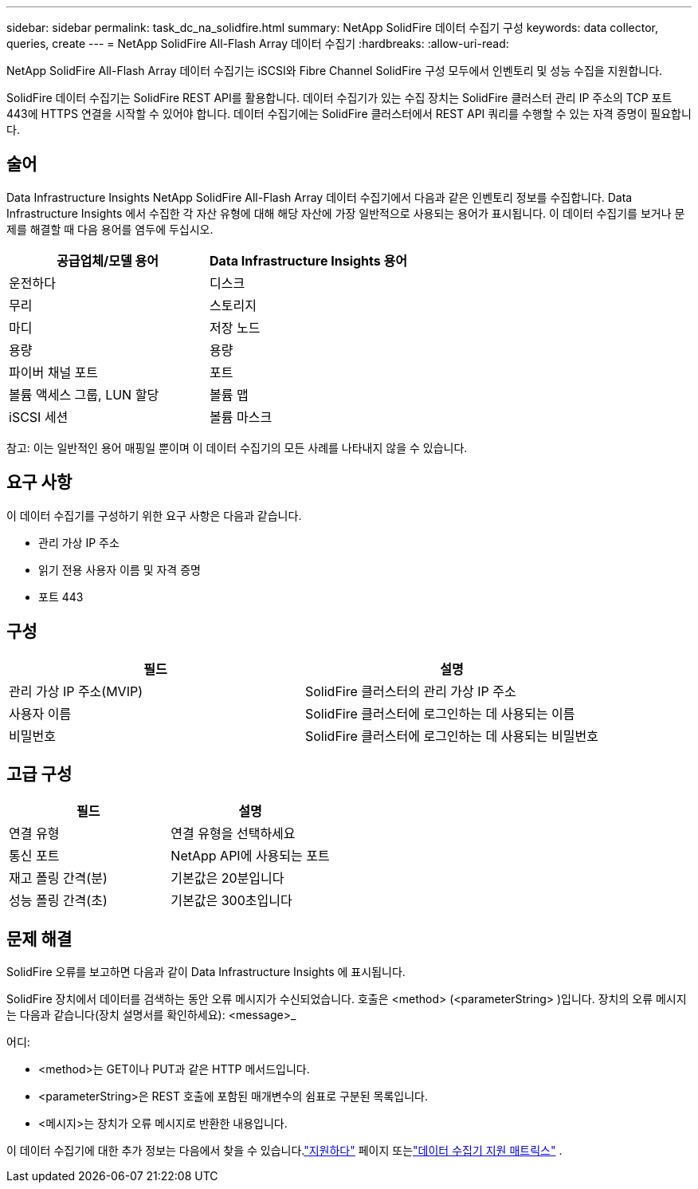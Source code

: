 ---
sidebar: sidebar 
permalink: task_dc_na_solidfire.html 
summary: NetApp SolidFire 데이터 수집기 ​​구성 
keywords: data collector, queries, create 
---
= NetApp SolidFire All-Flash Array 데이터 수집기
:hardbreaks:
:allow-uri-read: 


[role="lead"]
NetApp SolidFire All-Flash Array 데이터 수집기는 iSCSI와 Fibre Channel SolidFire 구성 모두에서 인벤토리 및 성능 수집을 지원합니다.

SolidFire 데이터 수집기는 SolidFire REST API를 활용합니다.  데이터 수집기가 있는 수집 장치는 SolidFire 클러스터 관리 IP 주소의 TCP 포트 443에 HTTPS 연결을 시작할 수 있어야 합니다.  데이터 수집기에는 SolidFire 클러스터에서 REST API 쿼리를 수행할 수 있는 자격 증명이 필요합니다.



== 술어

Data Infrastructure Insights NetApp SolidFire All-Flash Array 데이터 수집기에서 다음과 같은 인벤토리 정보를 수집합니다.  Data Infrastructure Insights 에서 수집한 각 자산 유형에 대해 해당 자산에 가장 일반적으로 사용되는 용어가 표시됩니다.  이 데이터 수집기를 보거나 문제를 해결할 때 다음 용어를 염두에 두십시오.

[cols="2*"]
|===
| 공급업체/모델 용어 | Data Infrastructure Insights 용어 


| 운전하다 | 디스크 


| 무리 | 스토리지 


| 마디 | 저장 노드 


| 용량 | 용량 


| 파이버 채널 포트 | 포트 


| 볼륨 액세스 그룹, LUN 할당 | 볼륨 맵 


| iSCSI 세션 | 볼륨 마스크 
|===
참고: 이는 일반적인 용어 매핑일 뿐이며 이 데이터 수집기의 모든 사례를 나타내지 않을 수 있습니다.



== 요구 사항

이 데이터 수집기를 구성하기 위한 요구 사항은 다음과 같습니다.

* 관리 가상 IP 주소
* 읽기 전용 사용자 이름 및 자격 증명
* 포트 443




== 구성

[cols="2*"]
|===
| 필드 | 설명 


| 관리 가상 IP 주소(MVIP) | SolidFire 클러스터의 관리 가상 IP 주소 


| 사용자 이름 | SolidFire 클러스터에 로그인하는 데 사용되는 이름 


| 비밀번호 | SolidFire 클러스터에 로그인하는 데 사용되는 비밀번호 
|===


== 고급 구성

[cols="2*"]
|===
| 필드 | 설명 


| 연결 유형 | 연결 유형을 선택하세요 


| 통신 포트 | NetApp API에 사용되는 포트 


| 재고 폴링 간격(분) | 기본값은 20분입니다 


| 성능 폴링 간격(초) | 기본값은 300초입니다 
|===


== 문제 해결

SolidFire 오류를 보고하면 다음과 같이 Data Infrastructure Insights 에 표시됩니다.

SolidFire 장치에서 데이터를 검색하는 동안 오류 메시지가 수신되었습니다.  호출은 <method> (<parameterString> )입니다.  장치의 오류 메시지는 다음과 같습니다(장치 설명서를 확인하세요): <message>_

어디:

* <method>는 GET이나 PUT과 같은 HTTP 메서드입니다.
* <parameterString>은 REST 호출에 포함된 매개변수의 쉼표로 구분된 목록입니다.
* <메시지>는 장치가 오류 메시지로 반환한 내용입니다.


이 데이터 수집기에 대한 추가 정보는 다음에서 찾을 수 있습니다.link:concept_requesting_support.html["지원하다"] 페이지 또는link:reference_data_collector_support_matrix.html["데이터 수집기 지원 매트릭스"] .
